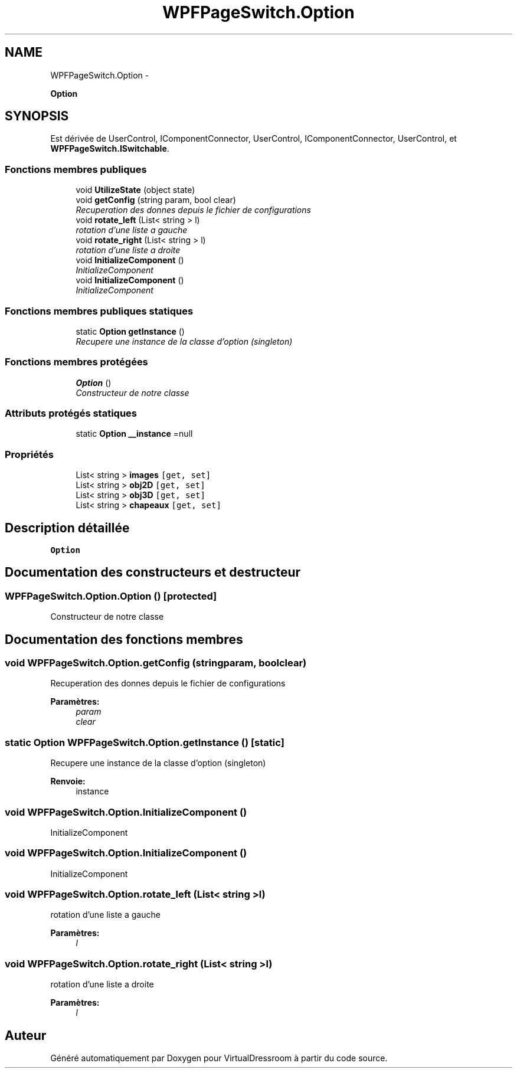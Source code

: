 .TH "WPFPageSwitch.Option" 3 "Dimanche 18 Mai 2014" "VirtualDressroom" \" -*- nroff -*-
.ad l
.nh
.SH NAME
WPFPageSwitch.Option \- 
.PP
\fBOption\fP  

.SH SYNOPSIS
.br
.PP
.PP
Est dérivée de UserControl, IComponentConnector, UserControl, IComponentConnector, UserControl, et \fBWPFPageSwitch\&.ISwitchable\fP\&.
.SS "Fonctions membres publiques"

.in +1c
.ti -1c
.RI "void \fBUtilizeState\fP (object state)"
.br
.ti -1c
.RI "void \fBgetConfig\fP (string param, bool clear)"
.br
.RI "\fIRecuperation des donnes depuis le fichier de configurations \fP"
.ti -1c
.RI "void \fBrotate_left\fP (List< string > l)"
.br
.RI "\fIrotation d'une liste a gauche \fP"
.ti -1c
.RI "void \fBrotate_right\fP (List< string > l)"
.br
.RI "\fIrotation d'une liste a droite \fP"
.ti -1c
.RI "void \fBInitializeComponent\fP ()"
.br
.RI "\fIInitializeComponent \fP"
.ti -1c
.RI "void \fBInitializeComponent\fP ()"
.br
.RI "\fIInitializeComponent \fP"
.in -1c
.SS "Fonctions membres publiques statiques"

.in +1c
.ti -1c
.RI "static \fBOption\fP \fBgetInstance\fP ()"
.br
.RI "\fIRecupere une instance de la classe d'option (singleton) \fP"
.in -1c
.SS "Fonctions membres protégées"

.in +1c
.ti -1c
.RI "\fBOption\fP ()"
.br
.RI "\fIConstructeur de notre classe \fP"
.in -1c
.SS "Attributs protégés statiques"

.in +1c
.ti -1c
.RI "static \fBOption\fP \fB__instance\fP =null"
.br
.in -1c
.SS "Propriétés"

.in +1c
.ti -1c
.RI "List< string > \fBimages\fP\fC [get, set]\fP"
.br
.ti -1c
.RI "List< string > \fBobj2D\fP\fC [get, set]\fP"
.br
.ti -1c
.RI "List< string > \fBobj3D\fP\fC [get, set]\fP"
.br
.ti -1c
.RI "List< string > \fBchapeaux\fP\fC [get, set]\fP"
.br
.in -1c
.SH "Description détaillée"
.PP 
\fBOption\fP 


.SH "Documentation des constructeurs et destructeur"
.PP 
.SS "WPFPageSwitch\&.Option\&.Option ()\fC [protected]\fP"

.PP
Constructeur de notre classe 
.SH "Documentation des fonctions membres"
.PP 
.SS "void WPFPageSwitch\&.Option\&.getConfig (stringparam, boolclear)"

.PP
Recuperation des donnes depuis le fichier de configurations 
.PP
\fBParamètres:\fP
.RS 4
\fIparam\fP 
.br
\fIclear\fP 
.RE
.PP

.SS "static \fBOption\fP WPFPageSwitch\&.Option\&.getInstance ()\fC [static]\fP"

.PP
Recupere une instance de la classe d'option (singleton) 
.PP
\fBRenvoie:\fP
.RS 4
instance
.RE
.PP

.SS "void WPFPageSwitch\&.Option\&.InitializeComponent ()"

.PP
InitializeComponent 
.SS "void WPFPageSwitch\&.Option\&.InitializeComponent ()"

.PP
InitializeComponent 
.SS "void WPFPageSwitch\&.Option\&.rotate_left (List< string >l)"

.PP
rotation d'une liste a gauche 
.PP
\fBParamètres:\fP
.RS 4
\fIl\fP 
.RE
.PP

.SS "void WPFPageSwitch\&.Option\&.rotate_right (List< string >l)"

.PP
rotation d'une liste a droite 
.PP
\fBParamètres:\fP
.RS 4
\fIl\fP 
.RE
.PP


.SH "Auteur"
.PP 
Généré automatiquement par Doxygen pour VirtualDressroom à partir du code source\&.
